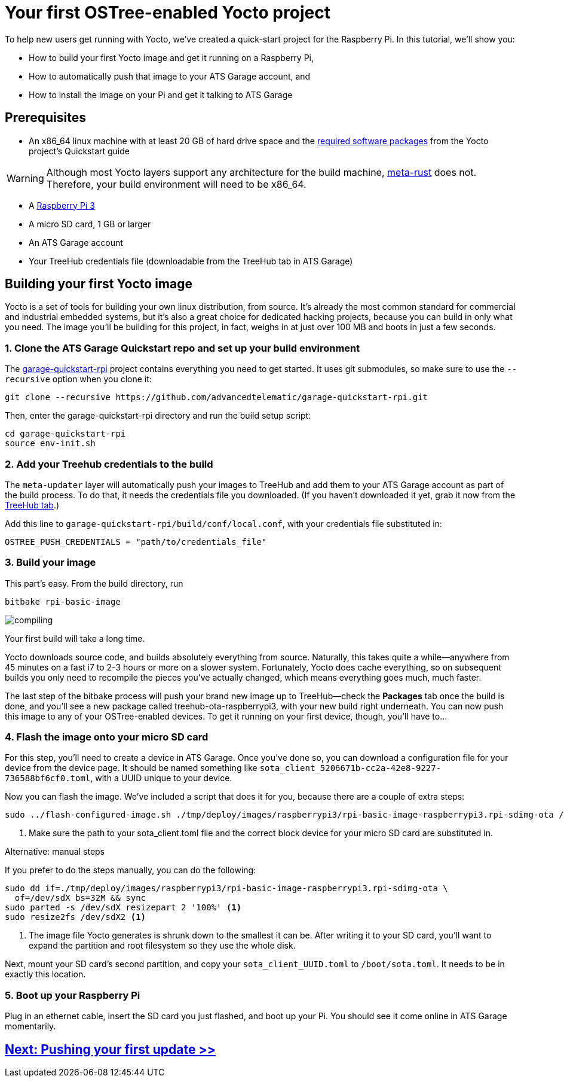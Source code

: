 = Your first OSTree-enabled Yocto project
:page-layout: page
:page-categories: [start-yocto]
:page-order: 1
:page-date: 2017-01-16 18:02:25
:icons: font

To help new users get running with Yocto, we've created a quick-start project for the Raspberry Pi. In this tutorial, we'll show you:

* How to build your first Yocto image and get it running on a Raspberry Pi,
* How to automatically push that image to your ATS Garage account, and
* How to install the image on your Pi and get it talking to ATS Garage

== Prerequisites

* An x86_64 linux machine with at least 20 GB of hard drive space and the link:http://www.yoctoproject.org/docs/current/yocto-project-qs/yocto-project-qs.html#packages[required software packages] from the Yocto project's Quickstart guide

WARNING: Although most Yocto layers support any architecture for the build machine, link:https://github.com/meta-rust/meta-rust[meta-rust] does not. Therefore, your build environment will need to be x86_64.

* A link:https://www.raspberrypi.org/products/raspberry-pi-3-model-b/[Raspberry Pi 3]
* A micro SD card, 1 GB or larger
* An ATS Garage account
* Your TreeHub credentials file (downloadable from the TreeHub tab in ATS Garage)

== Building your first Yocto image

Yocto is a set of tools for building your own linux distribution, from source. It's already the most common standard for commercial and industrial embedded systems, but it's also a great choice for dedicated hacking projects, because you can build in only what you need. The image you'll be building for this project, in fact, weighs in at just over 100 MB and boots in just a few seconds.

=== 1. Clone the ATS Garage Quickstart repo and set up your build environment

The link:https://github.com/advancedtelematic/garage-quickstart-rpi[garage-quickstart-rpi] project contains everything you need to get started. It uses git submodules, so make sure to use the `--recursive` option when you clone it:

----
git clone --recursive https://github.com/advancedtelematic/garage-quickstart-rpi.git
----

Then, enter the garage-quickstart-rpi directory and run the build setup script:

----
cd garage-quickstart-rpi
source env-init.sh
----

=== 2. Add your Treehub credentials to the build

The `meta-updater` layer will automatically push your images to TreeHub and add them to your ATS Garage account as part of the build process. To do that, it needs the credentials file you downloaded. (If you haven't downloaded it yet, grab it now from the link:https://app.atsgarage.com/#/treehub[TreeHub tab].)

Add this line to `garage-quickstart-rpi/build/conf/local.conf`, with your credentials file substituted in:

----
OSTREE_PUSH_CREDENTIALS = "path/to/credentials_file"
----

=== 3. Build your image

This part's easy. From the build directory, run

----
bitbake rpi-basic-image
----

image::https://imgs.xkcd.com/comics/compiling.png[float="left",align="center"]

Your first build will take a long time.

Yocto downloads source code, and builds absolutely everything from source. Naturally, this takes quite a while--anywhere from 45 minutes on a fast i7 to 2-3 hours or more on a slower system. Fortunately, Yocto does cache everything, so on subsequent builds you only need to recompile the pieces you've actually changed, which means everything goes much, much faster.

The last step of the bitbake process will push your brand new image up to TreeHub--check the *Packages* tab once the build is done, and you'll see a new package called treehub-ota-raspberrypi3, with your new build right underneath. You can now push this image to any of your OSTree-enabled devices. To get it running on your first device, though, you'll have to...

=== 4. Flash the image onto your micro SD card

For this step, you'll need to create a device in ATS Garage. Once you've done so, you can download a configuration file for your device from the device page. It should be named something like `sota_client_5206671b-cc2a-42e8-9227-736588bf6cf0.toml`, with a UUID unique to your device.

Now you can flash the image. We've included a script that does it for you, because there are a couple of extra steps:

----
sudo ../flash-configured-image.sh ./tmp/deploy/images/raspberrypi3/rpi-basic-image-raspberrypi3.rpi-sdimg-ota /path/to/your/sota_client.toml /dev/sdX <1>
----
<1> Make sure the path to your sota_client.toml file and the correct block device for your micro SD card are substituted in.

.Alternative: manual steps
****
If you prefer to do the steps manually, you can do the following:

----
sudo dd if=./tmp/deploy/images/raspberrypi3/rpi-basic-image-raspberrypi3.rpi-sdimg-ota \
  of=/dev/sdX bs=32M && sync
sudo parted -s /dev/sdX resizepart 2 '100%' <1>
sudo resize2fs /dev/sdX2 <1>
----
<1> The image file Yocto generates is shrunk down to the smallest it can be. After writing it to your SD card, you'll want to expand the partition and root filesystem so they use the whole disk.

Next, mount your SD card's second partition, and copy your `sota_client_UUID.toml` to `/boot/sota.toml`. It needs to be in exactly this location.
****

=== 5. Boot up your Raspberry Pi

Plug in an ethernet cable, insert the SD card you just flashed, and boot up your Pi. You should see it come online in ATS Garage momentarily.

== link:../start-yocto/pushing-your-first-update.html[Next: Pushing your first update >>]



